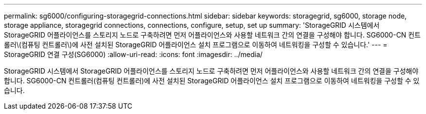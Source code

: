 ---
permalink: sg6000/configuring-storagegrid-connections.html 
sidebar: sidebar 
keywords: storagegrid, sg6000, storage node, storage appliance, storagegrid connections, connections, configure, setup, set up 
summary: 'StorageGRID 시스템에서 StorageGRID 어플라이언스를 스토리지 노드로 구축하려면 먼저 어플라이언스와 사용할 네트워크 간의 연결을 구성해야 합니다. SG6000-CN 컨트롤러\(컴퓨팅 컨트롤러\)에 사전 설치된 StorageGRID 어플라이언스 설치 프로그램으로 이동하여 네트워킹을 구성할 수 있습니다.' 
---
= StorageGRID 연결 구성(SG6000)
:allow-uri-read: 
:icons: font
:imagesdir: ../media/


[role="lead"]
StorageGRID 시스템에서 StorageGRID 어플라이언스를 스토리지 노드로 구축하려면 먼저 어플라이언스와 사용할 네트워크 간의 연결을 구성해야 합니다. SG6000-CN 컨트롤러(컴퓨팅 컨트롤러)에 사전 설치된 StorageGRID 어플라이언스 설치 프로그램으로 이동하여 네트워킹을 구성할 수 있습니다.

